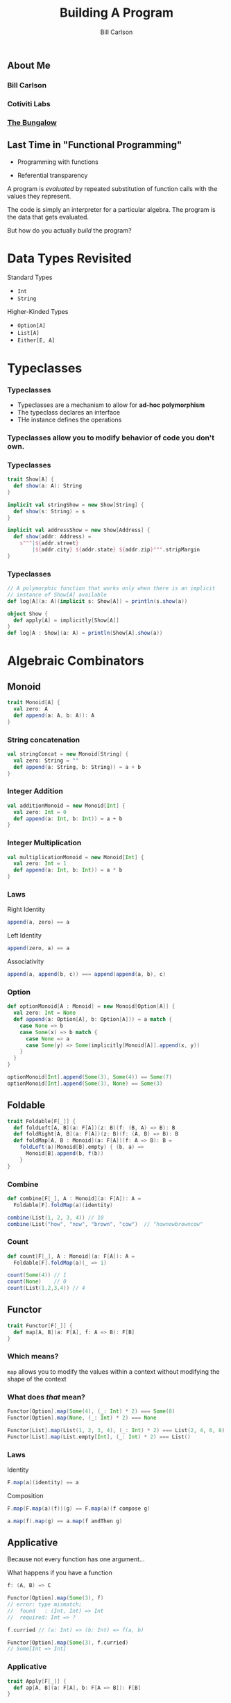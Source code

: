 #+OPTIONS: num:nil toc:nil
#+OPTIONS: reveal_title_slide:"<h1>%t</h1>"
#+REVEAL_TRANS: slide
#+REVEAL_THEME: sky
#+REVEAL_PLUGINS: (highlight notes)
#+REVEAL_HLEVEL: 2

#+Title: Building A Program
#+Author: Bill Carlson
#+Email: bill@coacoas.net

** About Me
*** Bill Carlson
*** Cotiviti Labs
*** [[https://www.facebook.com/BungalowJax/][The Bungalow]]
#+REVEAL_HTML: <img src="bungalow.png" width="400"/>

** Last Time in "Functional Programming"
#+ATTR_REVEAL: :frag t
- Programming with functions
#+ATTR_REVEAL: :frag t
- Referential transparency

#+REVEAL: split

A program is /evaluated/ by repeated substitution of function calls with the values they represent. 

#+REVEAL: split

The code is simply an interpreter for a particular algebra.  The program is the data that gets evaluated. 

#+REVEAL: split

But how do you actually /build/ the program? 

* Data Types Revisited

Standard Types
- ~Int~
- ~String~

Higher-Kinded Types
- ~Option[A]~
- ~List[A]~
- ~Either[E, A]~

* Typeclasses

*** Typeclasses
- Typeclasses are a mechanism to allow for *ad-hoc polymorphism*
- The typeclass declares an interface
- THe instance defines the operations

*** Typeclasses allow you to modify behavior of code you don't own.

*** Typeclasses
#+BEGIN_SRC  scala
trait Show[A] { 
  def show(a: A): String
}
#+END_SRC

#+ATTR_REVEAL: :frag t
#+BEGIN_SRC  scala
implicit val stringShow = new Show[String] {
  def show(s: String) = s
}
#+END_SRC

#+ATTR_REVEAL: :frag t
#+BEGIN_SRC  scala
implicit val addressShow = new Show[Address] {
  def show(addr: Address) = 
    s"""|${addr.street}
        |${addr.city} ${addr.state} ${addr.zip}""".stripMargin
}
#+END_SRC

*** Typeclasses
#+BEGIN_SRC scala
// A polymorphic function that works only when there is an implicit 
// instance of Show[A] available
def log[A](a: A)(implicit s: Show[A]) = println(s.show(a))
#+END_SRC

#+ATTR_REVEAL: :frag t
#+BEGIN_SRC scala
object Show { 
  def apply[A] = implicitly[Show[A]]
}
def log[A : Show](a: A) = println(Show[A].show(a))
#+END_SRC


* Algebraic Combinators

** Monoid

#+BEGIN_SRC scala
trait Monoid[A] { 
  val zero: A
  def append(a: A, b: A)): A
}
#+END_SRC

*** String concatenation

#+BEGIN_SRC scala
val stringConcat = new Monoid[String] { 
  val zero: String = ""
  def append(a: String, b: String)) = a + b
}
#+END_SRC

*** Integer Addition

#+BEGIN_SRC scala
val additionMonoid = new Monoid[Int] { 
  val zero: Int = 0
  def append(a: Int, b: Int)) = a + b
}
#+END_SRC

*** Integer Multiplication

#+BEGIN_SRC scala
val multiplicationMonoid = new Monoid[Int] { 
  val zero: Int = 1
  def append(a: Int, b: Int)) = a * b
}
#+END_SRC

*** Laws

Right Identity
#+BEGIN_SRC scala
append(a, zero) == a  
#+END_SRC
Left Identity
#+BEGIN_SRC scala
append(zero, a) == a
#+END_SRC
Associativity
#+BEGIN_SRC scala
append(a, append(b, c)) === append(append(a, b), c)
#+END_SRC

*** Option

#+BEGIN_SRC scala
def optionMonoid[A : Monoid] = new Monoid[Option[A]] { 
  val zero: Int = None
  def append(a: Option[A], b: Option[A])) = a match { 
    case None => b
    case Some(x) => b match { 
      case None => a
      case Some(y) => Some(implicitly[Monoid[A]].append(x, y))
    }
  }
}

optionMonoid[Int].append(Some(3), Some(4)) == Some(7)
optionMonoid[Int].append(Some(3), None) == Some(3)
#+END_SRC

** Foldable

#+BEGIN_SRC scala
trait Foldable[F[_]] {
  def foldLeft[A, B](a: F[A])(z: B)(f: (B, A) => B): B
  def foldRight[A, B](a: F[A])(z: B)(f: (A, B) => B): B
  def foldMap[A, B : Monoid](a: F[A])(f: A => B): B = 
    foldLeft(a)(Monoid[B].empty) { (b, a) => 
      Monoid[B].append(b, f(b))
    }
}
#+END_SRC

*** Combine
#+BEGIN_SRC scala
def combine[F[_], A : Monoid](a: F[A]): A = 
  Foldable[F].foldMap(a)(identity)

combine(List(1, 2, 3, 4)) // 10
combine(List("how", "now", "brown", "cow")  // "hownowbrowncow"
#+END_SRC

*** Count
#+BEGIN_SRC scala
def count[F[_], A : Monoid](a: F[A]): A = 
  Foldable[F].foldMap(a)(_ => 1)

count(Some(4)) // 1
count(None)    // 0
count(List(1,2,3,4)) // 4
#+END_SRC


** Functor

#+BEGIN_SRC scala
trait Functor[F[_]] { 
  def map[A, B](a: F[A], f: A => B): F[B]
}
#+END_SRC

*** Which means? 

~map~ allows you to modify the values within a context without modifying the shape of the context

*** What does /that/ mean? 

#+BEGIN_SRC scala
Functor[Option].map(Some(4), (_: Int) * 2) === Some(8)
Functor[Option].map(None, (_: Int) * 2) === None
#+END_SRC
#+BEGIN_SRC scala
Functor[List].map(List(1, 2, 3, 4), (_: Int) * 2) === List(2, 4, 6, 8)
Functor[List].map(List.empty[Int], (_: Int) * 2) === List()
#+END_SRC

*** Laws
Identity
#+BEGIN_SRC scala
F.map(a)(identity) == a
#+END_SRC
Composition
#+BEGIN_SRC scala
F.map(F.map(a)(f))(g) == F.map(a)(f compose g)
#+END_SRC
#+ATTR_REVEAL: :frag t
#+BEGIN_SRC scala
a.map(f).map(g) == a.map(f andThen g)
#+END_SRC

** Applicative

#+ATTR_REVEAL: :frag t

Because not every function has one argument... 

#+REVEAL: split

What happens if you have a function 
#+BEGIN_SRC scala
f: (A, B) => C
#+END_SRC

#+ATTR_REVEAL: :frag t
#+BEGIN_SRC scala
Functor[Option].map(Some(3), f)
// error: type mismatch;
//  found   : (Int, Int) => Int
//  required: Int => ?
#+END_SRC

#+REVEAL: split

#+BEGIN_SRC scala
f.curried // (a: Int) => (b: Int) => f(a, b)
#+END_SRC

#+ATTR_REVEAL: :frag t
#+BEGIN_SRC scala
Functor[Option].map(Some(3), f.curried)
// Some[Int => Int]
#+END_SRC

*** Applicative

#+BEGIN_SRC scala
trait Apply[F[_]] { 
  def ap[A, B](a: F[A], b: F[A => B]): F[B]
}
#+END_SRC

#+ATTR_REVEAL: :frag t
#+BEGIN_SRC scala
val sum = (a: Int, b: Int) => a + b
val fOption: Option[Int => Int] = Functor[Option].map(Some(3), sum.curried)

Applicative[Option].ap(Some(4), fOption)
// res4: Option[Int] = Some(7)

Some(4) <*> fOption 
#+END_SRC

*** Extensions

#+BEGIN_SRC scala
trait Applicative[F[_]] extends Apply[F] with  Functor[F] { 
  def pure[A](a: A): F[A]

  def map2[A, B, C](
    a: F[A], 
    b: F[B], 
    c: (A, B) => C): F[C] = 
    ap(b, Fucntor[A].map(a, c.curried))
}
#+END_SRC

** Monad

*** Monad

It's really not that scary

*** Monad
#+BEGIN_SRC scala
trait Monad[F[_]] extends Applicative[F] {
  def flatMap[A, B](a: F[A])(f: A => F[B]): F[B]
}
#+END_SRC

*** Why? 

#+BEGIN_SRC scala
def getUser(id: String): Option[User]
def getAddress(user: User): Option[Address]

def getAddressForId(id: Sting) = 
  getUser(id).flatMap { user => 
    getAddress(user)
  }

#+END_SRC

#+ATTR_REVEAL: :frag t
This gets ugly really fast. 

*** for-comprehension

- Syntactic sugar built into the Scala compiler. 
- Similar construct (do-notation) exists in Haskell
#+BEGIN_SRC 
  def getPOBoxForId(id: String) = for { 
    user    <- getUser(id)
    address <- getAddress(user)
    pobox   <- getPOBox(address)
  } yield address
#+END_SRC

*** Laws
Left Identity
#+BEGIN_SRC scala
pure(a).flatMap(f) == f(a)
#+END_SRC
Right Identity
#+BEGIN_SRC scala
m.flatMap(pure) == m
#+END_SRC
Associativity
#+BEGIN_SRC scala
flatMap(flatMap(m)(f))(g) == flatMap(m)(x => flatMap(f(x))(g))
#+END_SRC
#+ATTR_REVEAL: :frag t
#+BEGIN_SRC scala
(m >>= f) >>= g == m >>= (x => f(x) >>= g)
#+END_SRC

*** Examples
#+BEGIN_SRC scala
  implicit val optionMonad = new Monad[Option] { 
    def flatMap[A, B](a: Option[A])(f: A => Option[B]) = a match { 
      case None => None
      case Some(x) => f(x)
    }
  }
#+END_SRC

** Monads are your friends

*** Popular Monads
- Option
- Either
- List
#+ATTR_REVEAL: :frag t
- But wait! There's more!

*** Reader
#+BEGIN_SRC scala
Reader[I, A]

I => A
#+END_SRC
*** Writer
#+BEGIN_SRC scala
Writer[A]

A => Unit
#+END_SRC

*** State
#+BEGIN_SRC scala
State[S, A]

S => (A, S)
#+END_SRC

*** IO
#+BEGIN_SRC scala
IO[A]

for { 
  name <- IO { readLine("What is your name?") }
  _    <- IO { print(s"Hello, $name") }
} yield ()
#+END_SRC

*** Stream
(specifically, ~fs2.Stream~)
#+BEGIN_SRC scala
Stream[F[_], A]
#+END_SRC

https://github.com/functional-streams-for-scala/fs2

*** Free
#+ATTR_REVEAL: :frag t
More on this later... 

** Additional Resources
- [[https://wiki.haskell.org/Typeclassopedia][Typeclassopedia]]
- [[https://www.manning.com/books/functional-programming-in-scala][Functional Programming in Scala]]
- [[http://learnyouahaskell.com/][Learn You A Haskell For Great Good]]
- [[http://eed3si9n.com/learning-scalaz/index.html][Learning Scalaz]]/[[http://eed3si9n.com/herding-cats/][Herding Cats]]

* ? 

** Thank You!

- Bill Carlson
- [[https://twitter.com/coacoas][@coacoas]]
